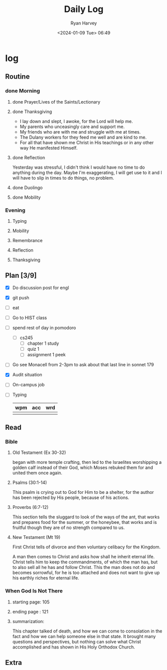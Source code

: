 #+title: Daily Log
#+author: Ryan Harvey
#+date: <2024-01-09 Tue> 06:49
* log 
** Routine
*** done Morning
**** done Prayer/Lives of the Saints/Lectionary
**** done Thanksgiving
- I lay down and slept, I awoke, for the Lord will help me.
- My parents who unceasingly care and support me.
- My friends who are with me and struggle with me at times.
- The Dulany workers for they feed me well and are kind to me.
- For all that have shown me Christ in His teachings or in any other way He manifested Himself.
**** done Reflection
Yesterday was stressful, I didn't think I would have no time to do anything during the day. Maybe I'm exaggerating, I will get use to it and I will have to slip in times to do things, no problem.
**** done Duolingo
**** done Mobility
*** Evening
**** Typing
**** Mobility
**** Remembrance 
**** Reflection
**** Thanksgiving
** Plan [3/9]
- [X] Do discussion post for engl
- [X] git push
- [ ] eat
- [ ] Go to HIST class
- [ ] spend rest of day in pomodoro
  - [ ] cs245
    - [ ] chapter 1 study
    - [ ] quiz 1
    - [ ] assignment 1 peek
- [ ] Go see Monacell from 2-3pm to ask about that last line in sonnet 179
- [X] Audit situation
- [-] On-campus job
- [ ] Typing
  | wpm | acc | wrd |
  |-----+-----+-----|
  |     |     |     |
** Read
*** Bible 
**** Old Testament (Ex 30-32)
began with more temple crafting, then led to the Israelites worshipping a golden calf instead of their God, which Moses rebuked them for and united them once again.
**** Psalms (30:1-14)
This psalm is crying out to God for Him to be a shelter, for the author has been rejected by His people, because of his actions.
**** Proverbs (6:7-12)
This section tells the sluggard to look of the ways of the ant, that works and prepares food for the summer, or the honeybee, that works and is fruitful though they are of no strength compared to us.
**** New Testament (Mt 19)
First Christ tells of divorce and then voluntary celibacy for the Kingdom.

A man then comes to Christ and asks how shall he inherit eternal life. Christ tells him to keep the commandments, of which the man has, but to also sell all he has and follow Christ. This the man does not do and becomes sorrowful, for he is too attached and does not want to give up his earthly riches for eternal life.
*** When God Is Not There
**** starting page: 105
**** ending page  : 121
**** summarization: 
This chapter talked of death, and how we can come to consolation in the fact and how we can help someone else in that state. It brought many questions and perspectives, but nothing can solve what Christ accomplished and has shown in His Holy Orthodox Church.
** Extra

